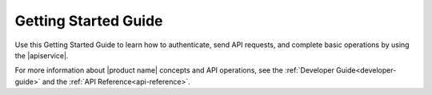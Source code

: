 .. _getting-started:

==========================
**Getting Started Guide**
==========================

Use this Getting Started Guide to learn how to authenticate, send API requests,
and complete basic operations by using the |apiservice|.

For more information about |product name| concepts and API operations, see the 
:ref:`Developer Guide<developer-guide>` and the :ref:`API Reference<api-reference>`.
